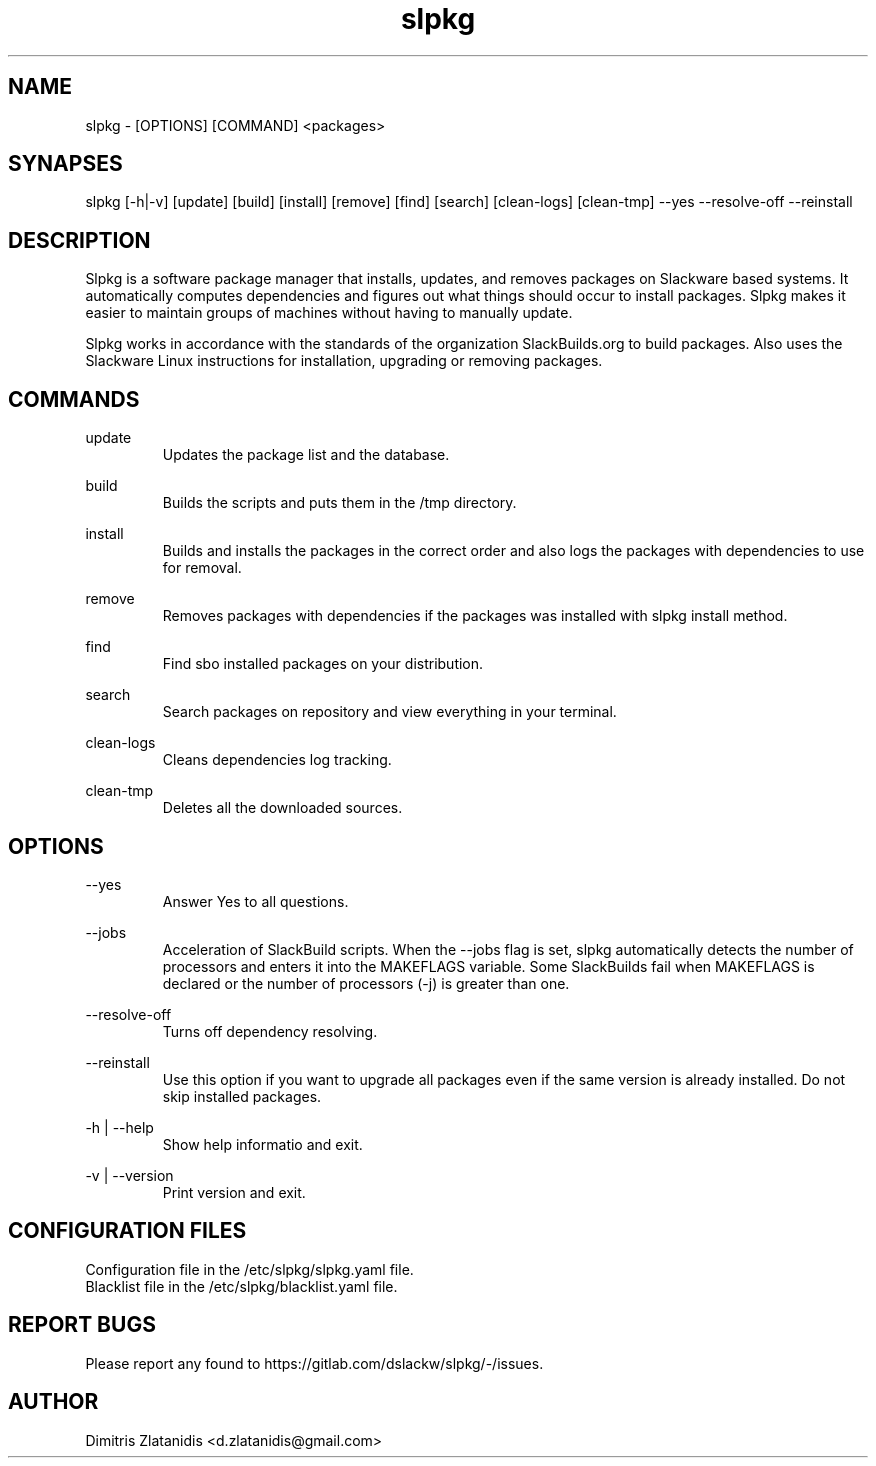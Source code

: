 .TH slpkg 1 "Orestiada, Greece" "slpkg 4.1.0" dslackw
.SH NAME
.P
slpkg - [OPTIONS] [COMMAND] <packages>
.SH SYNAPSES
.P
slpkg [-h|-v] [update] [build] [install] [remove] [find] [search] [clean-logs] [clean-tmp] --yes --resolve-off --reinstall
.SH DESCRIPTION
.P
Slpkg is a software package manager that installs, updates, and removes packages on Slackware based systems. It automatically computes dependencies and figures out what things should occur to install packages. Slpkg makes it easier to maintain groups of machines without having to manually update.
.P
Slpkg works in accordance with the standards of the organization SlackBuilds.org to build packages. Also uses the Slackware Linux instructions for installation, upgrading or removing packages.
.SH COMMANDS
.P
update
.RS
Updates the package list and the database.
.RE
.P
build
.RS
Builds the scripts and puts them in the /tmp directory.
.RE
.P
install
.RS
Builds and installs the packages in the correct order and also logs the packages with dependencies to use for removal.
.RE
.P
remove
.RS
Removes packages with dependencies if the packages was installed with slpkg install method.
.RE
.P
find
.RS
Find sbo installed packages on your distribution.
.RE
.P
search
.RS
Search packages on repository and view everything in your terminal.
.RE
.P
clean-logs
.RS
Cleans dependencies log tracking.
.RE
.P
clean-tmp
.RS
Deletes all the downloaded sources.
.RE
.SH OPTIONS
.P
--yes
.RS
Answer Yes to all questions.
.RE
.P
--jobs
.RS
Acceleration of SlackBuild scripts. When the --jobs flag is set, slpkg automatically detects the number of processors and enters it into the MAKEFLAGS variable. Some SlackBuilds fail when 
MAKEFLAGS is declared or the number of processors (-j) is greater than one.
.RE
.P
--resolve-off
.RS
Turns off dependency resolving.
.RE
.P
--reinstall
.RS
Use this option if you want to upgrade all packages even if the same version is already installed. Do not skip installed packages.
.RE
.P
-h | --help
.RS
Show help informatio and exit.
.RE
.P
-v | --version
.RS
Print version and exit.
.RE
.SH CONFIGURATION FILES
.P
Configuration file in the /etc/slpkg/slpkg.yaml file.
.RE
Blacklist file in the /etc/slpkg/blacklist.yaml file.
.SH REPORT BUGS
.P
Please report any found to https://gitlab.com/dslackw/slpkg/-/issues.
.SH AUTHOR
.P
Dimitris Zlatanidis <d.zlatanidis@gmail.com>
